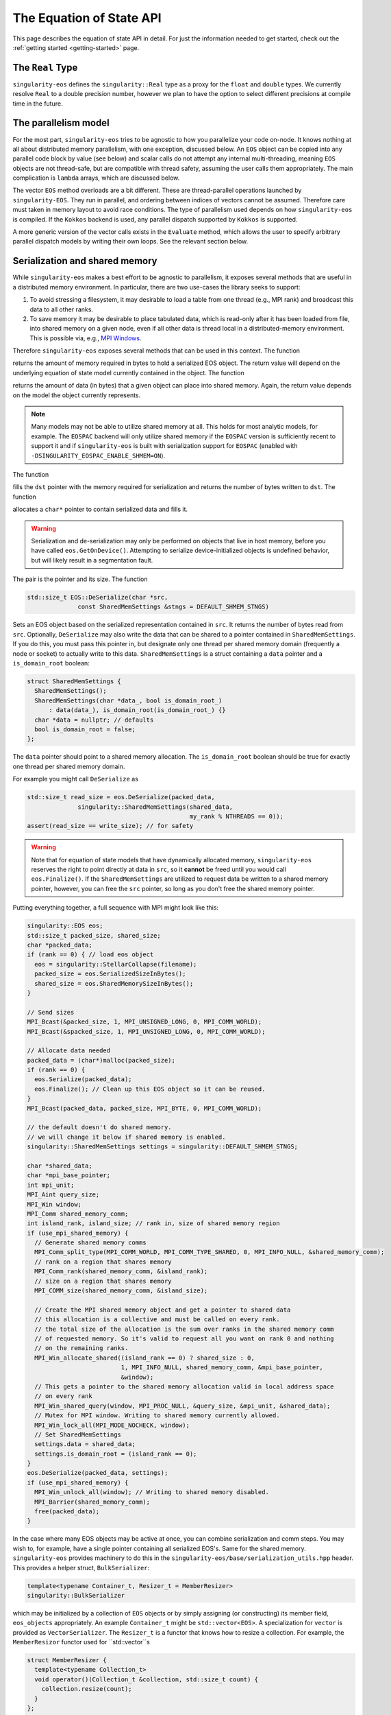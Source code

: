 .. _using-eos:

The Equation of State API
=========================

This page describes the equation of state API in detail. For just the
information needed to get started, check out the :ref:`getting started
<getting-started>` page.

The ``Real`` Type
------------------

``singularity-eos`` defines the ``singularity::Real`` type as a proxy
for the ``float`` and ``double`` types. We currently resolve ``Real``
to a double precision number, however we plan to have the option to
select different precisions at compile time in the future.

The parallelism model
----------------------

For the most part, ``singularity-eos`` tries to be agnostic to how you
parallelize your code on-node. It knows nothing at all about
distributed memory parallelism, with one exception, discussed
below. An ``EOS`` object can be copied into any parallel code block by
value (see below) and scalar calls do not attempt any internal
multi-threading, meaning ``EOS`` objects are not thread-safe, but are
compatible with thread safety, assuming the user calls them
appropriately. The main complication is ``lambda`` arrays, which are
discussed below.

The vector ``EOS`` method overloads are a bit different. These are
thread-parallel operations launched by ``singularity-EOS``. They run
in parallel, and ordering between indices of vectors cannot be
assumed. Therefore care must taken in memory layout to avoid race
conditions. The type of parallelism used depends on how
``singularity-eos`` is compiled. If the ``Kokkos`` backend is used,
any parallel dispatch supported by ``Kokkos`` is supported.

A more generic version of the vector calls exists in the ``Evaluate``
method, which allows the user to specify arbitrary parallel dispatch
models by writing their own loops. See the relevant section below.

Serialization and shared memory
--------------------------------

While ``singularity-eos`` makes a best effort to be agnostic to
parallelism, it exposes several methods that are useful in a
distributed memory environment. In particular, there are two use-cases
the library seeks to support:

#. To avoid stressing a filesystem, it may desirable to load a table from one thread (e.g., MPI rank) and broadcast this data to all other ranks.
#. To save memory it may be desirable to place tabulated data, which is read-only after it has been loaded from file, into shared memory on a given node, even if all other data is thread local in a distributed-memory environment. This is possible via, e.g., `MPI Windows`_.

Therefore ``singularity-eos`` exposes several methods that can be used
in this context. The function

.. cpp:function:: std::size_t EOS::SerializedSizeInBytes() const;

returns the amount of memory required in bytes to hold a serialized
EOS object. The return value will depend on the underlying equation of
state model currently contained in the object. The function

.. cpp:function:: std::size_t EOS::SharedMemorySizeInBytes() const;

returns the amount of data (in bytes) that a given object can place into shared memory. Again, the return value depends on the model the object currently represents.

.. note::

  Many models may not be able to utilize shared memory at all. This
  holds for most analytic models, for example. The ``EOSPAC`` backend
  will only utilize shared memory if the ``EOSPAC`` version is sufficiently recent
  to support it and if ``singularity-eos`` is built with serialization
  support for ``EOSPAC`` (enabled with
  ``-DSINGULARITY_EOSPAC_ENABLE_SHMEM=ON``).

The function

.. cpp:function:: std::size_t EOS::Serialize(char *dst);

fills the ``dst`` pointer with the memory required for serialization
and returns the number of bytes written to ``dst``. The function

.. cpp:function:: std::pair<std::size_t, char*> EOS::Serialize();

allocates a ``char*`` pointer to contain serialized data and fills
it.

.. warning::

  Serialization and de-serialization may only be performed on objects
  that live in host memory, before you have called
  ``eos.GetOnDevice()``. Attempting to serialize device-initialized
  objects is undefined behavior, but will likely result in a
  segmentation fault.

The pair is the pointer and its size. The function

.. code-block:: cpp

  std::size_t EOS::DeSerialize(char *src,
                const SharedMemSettings &stngs = DEFAULT_SHMEM_STNGS)

Sets an EOS object based on the serialized representation contained in
``src``. It returns the number of bytes read from ``src``. Optionally,
``DeSerialize`` may also write the data that can be shared to a
pointer contained in ``SharedMemSettings``. If you do this, you must
pass this pointer in, but designate only one thread per shared memory
domain (frequently a node or socket) to actually write to this
data. ``SharedMemSettings`` is a struct containing a ``data`` pointer
and a ``is_domain_root`` boolean:

.. code-block:: cpp

  struct SharedMemSettings {
    SharedMemSettings();
    SharedMemSettings(char *data_, bool is_domain_root_)
        : data(data_), is_domain_root(is_domain_root_) {}
    char *data = nullptr; // defaults
    bool is_domain_root = false;
  };

The ``data`` pointer should point to a shared memory allocation. The
``is_domain_root`` boolean should be true for exactly one thread per
shared memory domain.

For example you might call ``DeSerialize`` as

.. code-block:: cpp

  std::size_t read_size = eos.DeSerialize(packed_data,
                singularity::SharedMemSettings(shared_data,
                                               my_rank % NTHREADS == 0));
  assert(read_size == write_size); // for safety

.. warning::

  Note that for equation of state models that have dynamically
  allocated memory, ``singularity-eos`` reserves the right to point
  directly at data in ``src``, so it **cannot** be freed until you
  would call ``eos.Finalize()``. If the ``SharedMemSettings`` are
  utilized to request data be written to a shared memory pointer,
  however, you can free the ``src`` pointer, so long as you don't free
  the shared memory pointer.

Putting everything together, a full sequence with MPI might look like this:

.. code-block:: cpp

  singularity::EOS eos;
  std::size_t packed_size, shared_size;
  char *packed_data;
  if (rank == 0) { // load eos object
    eos = singularity::StellarCollapse(filename);
    packed_size = eos.SerializedSizeInBytes();
    shared_size = eos.SharedMemorySizeInBytes();
  }

  // Send sizes
  MPI_Bcast(&packed_size, 1, MPI_UNSIGNED_LONG, 0, MPI_COMM_WORLD);
  MPI_Bcast(&spacked_size, 1, MPI_UNSIGNED_LONG, 0, MPI_COMM_WORLD);

  // Allocate data needed
  packed_data = (char*)malloc(packed_size);
  if (rank == 0) {
    eos.Serialize(packed_data);
    eos.Finalize(); // Clean up this EOS object so it can be reused.
  }
  MPI_Bcast(packed_data, packed_size, MPI_BYTE, 0, MPI_COMM_WORLD);
  
  // the default doesn't do shared memory.
  // we will change it below if shared memory is enabled.
  singularity::SharedMemSettings settings = singularity::DEFAULT_SHMEM_STNGS;

  char *shared_data;
  char *mpi_base_pointer;
  int mpi_unit;
  MPI_Aint query_size;
  MPI_Win window;
  MPI_Comm shared_memory_comm;
  int island_rank, island_size; // rank in, size of shared memory region
  if (use_mpi_shared_memory) {
    // Generate shared memory comms
    MPI_Comm_split_type(MPI_COMM_WORLD, MPI_COMM_TYPE_SHARED, 0, MPI_INFO_NULL, &shared_memory_comm);
    // rank on a region that shares memory
    MPI_Comm_rank(shared_memory_comm, &island_rank);
    // size on a region that shares memory
    MPI_COMM_size(shared_memory_comm, &island_size);

    // Create the MPI shared memory object and get a pointer to shared data
    // this allocation is a collective and must be called on every rank.
    // the total size of the allocation is the sum over ranks in the shared memory comm
    // of requested memory. So it's valid to request all you want on rank 0 and nothing
    // on the remaining ranks.
    MPI_Win_allocate_shared((island_rank == 0) ? shared_size : 0,
                            1, MPI_INFO_NULL, shared_memory_comm, &mpi_base_pointer,
                            &window);
    // This gets a pointer to the shared memory allocation valid in local address space
    // on every rank
    MPI_Win_shared_query(window, MPI_PROC_NULL, &query_size, &mpi_unit, &shared_data);
    // Mutex for MPI window. Writing to shared memory currently allowed.
    MPI_Win_lock_all(MPI_MODE_NOCHECK, window);
    // Set SharedMemSettings
    settings.data = shared_data;
    settings.is_domain_root = (island_rank == 0);
  }
  eos.DeSerialize(packed_data, settings);
  if (use_mpi_shared_memory) {
    MPI_Win_unlock_all(window); // Writing to shared memory disabled.
    MPI_Barrier(shared_memory_comm);
    free(packed_data);
  }

In the case where many EOS objects may be active at once, you can
combine serialization and comm steps. You may wish to, for example,
have a single pointer containing all serialized EOS's. Same for the
shared memory. ``singularity-eos`` provides machinery to do this in
the ``singularity-eos/base/serialization_utils.hpp`` header. This
provides a helper struct, ``BulkSerializer``:

.. code-block:: cpp

  template<typename Container_t, Resizer_t = MemberResizer>
  singularity::BulkSerializer

which may be initialized by a collection of ``EOS`` objects or by
simply assigning (or constructing) its member field, ``eos_objects``
appropriately. An example ``Container_t`` might be
``std::vector<EOS>``. A specialization for ``vector`` is provided as
``VectorSerializer``. The ``Resizer_t`` is a functor that knows how to
resize a collection. For example, the ``MemberResizor`` functor used
for ``std::vector``s

.. code-block:: cpp

  struct MemberResizer {
    template<typename Collection_t>
    void operator()(Collection_t &collection, std::size_t count) {
      collection.resize(count);
    }
  };

which will work for any ``stl`` container with a ``resize`` method.

The ``BulkSerializer`` provides all the above-described serialization
functions for ``EOS`` objects: ``SerializedSizeInBytes``,
``SharedMemorySizeInBytes``, ``Serialize``, and ``DeSerialize``, but
it operates on all ``EOS`` objects contained in the container it
wraps, not just one. Example usage might look like this:

.. code-block:: cpp

  int packed_size, shared_size;
  singularity::VectorSerializer<EOS> serializer;
  if (rank == 0) { // load eos object
    // Code to initialize a bunch of EOS objects into a std::vector<EOS>
    /*
       Initialization code goes here
     */
    serializer = singularity::VectorSerializer<EOS>(eos_vec);
    packed_size = serializer.SerializedSizeInBytes();
    shared_size = serializer.SharedMemorySizeInBytes();
  }

  // Send sizes
  MPI_Bcast(&packed_size, 1, MPI_UNSIGNED_LONG, 0, MPI_COMM_WORLD);
  MPI_Bcast(&packed_size, 1, MPI_UNSIGNED_LONG, 0, MPI_COMM_WORLD);

  // Allocate data needed
  packed_data = (char*)malloc(packed_size);
  if (rank == 0) {
    serializer.Serialize(packed_data);
    serializer.Finalize(); // Clean up all EOSs owned by the serializer
  }
  MPI_Bcast(packed_data, packed_size, MPI_BYTE, 0, MPI_COMM_WORLD);
  
  singularity::SharedMemSettings settings = singularity::DEFAULT_SHMEM_STNGS;
  // same MPI declarations as above
  if (use_mpi_shared_memory) {
    // same MPI code as above including setting the settings
    settings.data = shared_data;
    settings.is_domain_root = (island_rank == 0);
  }
  singularity::VectorSerializer<EOS> deserializer;
  deserializer.DeSerialize(packed_data, settings);
  if (use_mpi_shared_memory) {
    // same MPI code as above
  }
  // extract each individual EOS and do something with it
  std::vector<EOS> eos_host_vec = deserializer.eos_objects;
  // get on device if you want
  for (auto EOS : eos_host_vec) {
    EOS eos_device = eos.GetOnDevice();
    // ...
  }

It is also possible to (with care) mix serializers... i.e., you might
serialize with a ``VectorSerializer`` and de-serialize with a
different container, as all that is required is that a container have
a ``size``, provide iterators, and be capable of being resized.

.. warning::

  Since EOSPAC is a library, DeSerialization is destructive for EOSPAC
  and may have side-effects.

.. _`MPI Windows`: https://www.mpi-forum.org/docs/mpi-4.1/mpi41-report/node311.htm

.. _variant section:

Variants
---------

The equation of state library is object oriented, and uses a kind of
type erasure called a `Variant`_. (Technically we use a backport of
this C++ feture to C++11, see: `mpark variant`_.) The salient detail
is that a variant is a kind of compile-time polymorphism.

.. _Variant: https://en.cppreference.com/w/cpp/utility/variant

.. _mpark variant: https://en.cppreference.com/w/cpp/utility/variant

The ``singularity::EOS`` class is generic and can be initialized as
any equation of state model listed in :ref:`the models section
<models>`. Unlike with standard polymorphism, you don't need to
initialize your equation of state as a pointer. Rather, just use the
assignment operator. For example:

.. code-block:: cpp

   singularity::EOS my_eos = singularity::IdealGas(gm1, Cv);

To make this machinery work, there's an underlying variatic class,
``singularity::Variant``, defined in
``singularity-eos/eos/eos_variant.hpp``. Only methods defined for the
``singularity::Variant`` class are available for the equation of state
models. Moreover, any new equation of state model must define all
methods defined in the ``singularity::Variant`` class that call the ``visit``
function, or compile errors may occur.

If you wish to extract an underlying EOS model as an independent type,
undoing the type erasure, you can do so with the ``get``
method. ``get`` is templated and type deduction is not possible. You
must specify the type of the class you're pulling out of the
variant. For example:

.. code-block:: cpp

   auto my_ideal_gas = my_eos.get<singularity::IdealGas>();

This will give you access to methods and fields which may be unique to
a class but not shared by the ``Variant``.

The EOS model also allows some host-side introspection. The method

.. cpp:function:: static std::string EosType();

returns a string representing the equation of state an ``EOS`` object
currently is. For example:

.. code-block:: cpp

  auto tpe_str = my_ideal_gas.EosType();
  // prints "IdealGas"
  std::cout << tpe_str << std::endl;

Similarly the method

.. cpp:function:: void PrintParams() const;

prints relevant parameters that the EOS object was created with, such
as the Gruneisen coefficient and specific heat for an ideal gas model.

If you would like to create your own custom variant with additional
models (or a subset of models), you may do so by using the
``eos_variant`` class. For example,

.. code-block:: cpp

  #include <singularity-eos/eos.hpp>
  using namespace singularity;
  
  using MyEOS_t = eos_variant<IdealGas, Gruneisen>;

This will create a new type, ``MyEOS_t`` which contains only the
``IdealGas`` and ``Gruneisen`` classes. (All of these live under the
``singularity`` namespace.)

Reference Semantics and ``GetOnDevice``
-----------------------------------------

Equation of state objects in ``singularity-eos`` have so-called
*reference-semantics*. This means that when a variable is copied or
assigned, the copy is *shallow*, and underlying data is not moved,
only metadata. For analytic models this is essentially irrelevant, the
only data they contain is metadata, which is copied. For tabulated
models such as ``SpinerEOS``, this matters more.

In a heterogenous environment, e.g., where both a CPU and an GPU are
available, data is allocated on the host by default. It can be copied
to device via

.. cpp:function:: void EOS::GetOnDevice()

which can be called as, e.g.,

.. code-block:: cpp

  eos.GetOnDevice();

Once data is on device, ``EOS`` objects can be trivially copied into
device kernels by value. The copy will be shallow, but the data will
be available on device. In Cuda, this may mean passing the EOS in as a
function parameter into a kernel. In a higher-level abstraction like
Kokkos, simply capture the object into a device lambda by value.

Underlying data is **not** reference-counted, and must be freed by
hand. This can be achieved via the

.. cpp:function:: void EOS::Finalize()
   
method, which can be called as, e.g.,

.. code-block:: cpp

  eos.Finalize();

Accessors and Indexers
-----------------------

Many functions in ``singularity-eos`` accept **accessors**, also
called **indexers**. An accessor is any object with a square bracket
operator. One-dimensional arrays, pointers, and
``std::vector<double>`` are all examples of what we call an
accessor. However, the value of an accessor is it doesn't have to be
an array. You can create an accessor class that wraps your preferred
memory layout, and ``singularity-eos`` will handle it
appropriately. An accessor that indexes into an array with some stride
might look like this:

.. code-block:: cpp

  struct Indexer {
    Indexer(int stride, double *array) : stride_(stride), A_(array) {}
    double &operator[](int i) {
      return A_[stride*i];
    }
    double *A_;
    int stride_;
  };

The Vector API and the ``lambda`` optional arguments all use
accessors, as discussed below.

Vector and Scalar API
----------------------

Most ``EOS`` methods have both scalar and vector overloads, where the
scalar version returns a value, and the vector version modifies an
array. By default the vector version is called from host on device (if
``singularity-eos`` was compiled for device).

The vector API is templated to accept accessors. We do note, however,
that vectorization may suffer if your underlying data structure is not
contiguous in memory.

.. _eospac_vector:

EOSPAC Vector Functions
~~~~~~~~~~~~~~~~~~~~~~~

For performance reasons EOSPAC vector calls only support contiguous memory
buffers as input and output. They also require an additional scratch buffer.

These changes are needed to allow passing buffers directly into EOSPAC, taking
advantage of EOSPAC options, and avoiding unnecessary copies.

The size of the needed scratch buffer depends on which EOS function is called
and the number of elements in the vector. Use the ``scratch_size(func_name, num_elements)``
static member function to determine the size needed for an individual function
or ``max_scratch_size(num_elements)`` to retrieve the maximum needed by any
available member function.

.. code-block:: cpp

   // std::vector<double> density = ...;
   // std::vector<double> energy = ...;
   // std::vector<double> temperature = ...;

   // determine size and allocate needed scratch buffer
   auto sz = EOSPAC::scratch_size("TemperatureFromDensityInternalEnergy", density.size());
   std::vector<double> scratch(sz / sizeof(double));

   // call EOSPAC eos vector function with scratch buffer
   eos.TemperatureFromDensityInternalEnergy(density.data(), energy.data(), temperature.data(),
                                            scratch.data(), density.size());

The Evaluate Method
~~~~~~~~~~~~~~~~~~~

A special call related to the vector calls is the ``Evaluate``
method. The ``Evaluate`` method requests the EOS object to evaluate
almost arbitrary code, but in a way where the type of the underlying
EOS object is resolved *before* this arbitrary code is evaluated. This
means the code required to resolve the type of the variant is only
executed *once* per ``Evaluate`` call. This can enable composite EOS
calls, non-standard vector calls, and vector calls with non-standard
loop structure.

The ``Evaluate`` call has the signature

.. code-block:: cpp

  template<typename Functor_t>
  PORTABLE_INLINE_FUNCTION
  void Evaluate(Functor_t f);

where a ``Functor_t`` is a class that *must* provide a ``void
operator() const`` method templated on EOS type. ``Evaluate`` is
decorated so that it may be evaluated on either host or device,
depending on desired use-case. Alternatively, you may use an anonymous
function with an `auto` argument as the input, e.g.,

.. code-block:: cpp

   // equivalent to [=], but with device markings
   eos.Evaluate(PORTABLE_LAMBDA(auto eos) { /* my code snippet */ });

.. warning::

  It can be dangerous to use functors with side-effects. Especially
  with GPUs it can produce very unintuitive behaviour. We recommend
  you only make the ``operator()`` non-const if you really know what
  you're doing. And in the anonymous function case, we recommend you
  capture by value, not reference.

To see the utlity of the ``Evaluate`` function, it's probably just
easiest to provide an example. The following code evaluates the EOS on
device and compares against a tabulated pressure. The total difference
is summed using the ``Kokkos::parallel_reduce`` functionality in the
``Kokkos`` performance portability library.

.. code-block:: cpp

  // The functor we use is defined here.
  // This class definition needs to be of appropriately global scope.
  class CheckPofRE {
   public:
    CheckPofRE(Real *P, Real *rho, Real *sie, int N) : P_(P), rho_(rho), sie_(sie), N_(N) {}
    template <typename T>
    // this is a host-only call, but if you wanted to write
    // a function that you wanted to evaluate on device
    // you could add the
    // PORTABLE_INLINE_FUNCTION
    // decorator here.
    void operator()(const T &eos) const {
      // Capturing member functions of a class in a lambda typically causes problems
      // when launching a GPU kernel.
      // Better to pull out new variables to capture before launching a kernel.
      Real *P = P_;
      Real *rho = rho_;
      Real *sie = sie_;
      // reduction target
      Real tot_diff;
      // reduction op
      Kokkos::parallel_reduce(
          "MyCheckPofRE", N_,
          KOKKOS_LAMBDA(const int i, Real &diff) {
            diff += std::abs(P[i] - eos.PressureFromDensityInternalEnergy(rho[i], sie[i]));
          },
          tot_diff);
      std::cout << "Total difference = " << tot_diff << std::endl;
    }
  
   private:
    int N_;
    Real *P_;
    Real *rho_;
    Real *sie_;
  };

  // Here we construct our functor
  // it is assumed the pointers to device memory P, rho, sie, are defined elsewhere.
  CheckPofRE my_op(P, rho, sie, N);

  // Here we call the evaluate function
  eos.Evaluate(my_op);

  // The above two lines could have been called "in-one" with:
  // eos.Evaluate(CheckPofRE(P, rho, sie, N));

Alternatively, you could eliminate the functor and use an anonymous
function with:

.. code-block:: cpp

  eos.Evaluate([=](auto eos) {
    Real tot_diff;
    Kokkos::parallel_reduce(
        "MyCheckPofRE", N_,
        KOKKOS_LAMBDA(const int i, Real &diff) {
          diff += std::abs(P[i] - eos.PressureFromDensityInternalEnergy(rho[i], sie[i]));
        },
        tot_diff);
    std::cout << "Total difference = " << tot_diff << std::endl;
  });

This is not functionality that would be available with the standard
vector calls provided by ``singularity-eos``, at least not without
chaining multiple parallel dispatch calls. Here we can do it in a
single call.

Lambdas and Optional Parameters
--------------------------------

Most methods for ``EOS`` objects accept an optional ``lambda``
parameter, which is an accessor as discussed above. ``lambda[i]``
should return a real number unless ``lambda==nullptr``. Unless
specified in :ref:`the models section <models>`, this parameter does
nothing, and the default type is ``Real*`` with a default value of
``nullptr``

However, some models require or benefit from additional
information. For example models with internal root finds can leverage
initial guesses and models with composition mixing parameters may need
additional input to return a meaningful state.

``EOS`` models are introspective and can provide the desired/required
size of the lambda array with:

.. cpp:function:: int EOS::nlambda()

which is the desired size of the ``lambda`` array per scalar call. For
vector calls, there should be one such accessor per grid point. A
vector accessor for ``lambda`` should return an accessor at each
index. A trivial example of such an indexer for ``lambda`` might be
the null indexer:

.. code-block:: cpp

  class NullIndexer {
    Real *operator[](int i) { return nullptr; }
  };

As a general rule, to avoid race conditions, you will want at least
one ``lambda`` array (or subview of a larger memory allocation) per
thread. You may want one array per point you are evaluating
on. Ideally these arrays are persistent between ``EOS`` calls, to
minimize latency due to ``malloc`` and ``free``. Several models, such
as ``SpinerEOS`` also use the persistency of these arrays to cache
useful quantities for a performance boost.

EOS Modifiers
--------------

``EOS`` models can be *modified* by templated classes we call
*modifiers*. A modifier has exactly the same API as an ``EOS``, but
provides some internal transformation on inputs and outputs. For
example the ``ShiftedEOS`` modifier changes the reference energy of a
given EOS model by shifting all energies up or down. Modifiers can be
used to, for example, production-harden a model. Only certain
combinations of ``EOS`` and ``modifier`` are permitted by the defualt
``Variant``. For example, only ``IdealGas``, ``SpinerEOS``, and
``StellarCollapse`` support the ``RelativisticEOS`` and ``UnitSystem``
modifiers. All models support the ``ShiftedEOS`` and ``ScaledEOS``
modifiers. However, note that modifiers do not commute, and only one
order is supported. The ordering, inside-out, is ``UnitSystem`` or
``RelativisticEOS``, then ``ScaledEOS``, then ``ShiftedEOS``.

A modified equation of state can be built up iteratively. To check if
the equation of state currently stored in the variant can modified,
you may call

.. code-block:: cpp

  bool ModifiedInVariant<Mod>() const;

where ``Mod`` is the type of the modifier you want to apply, for
example ``ShiftedEOS``. If this function returns true, then you can
apply a modifier with the function

.. code-block:: cpp

  Variant Modify<Mod>(Args &&..args) const;

where again ``Mod`` is the modifier you wish to apply, and ``args``
are the arguments to the constructor for that modifier, e.g., the
shift. For example, one might build up a shifted or scaled eos with a
code block like this:

.. code-block:: cpp

  using namespace singularity;
  EOS eos = IdealGas(gm1, cv);
  if (do_shift) {
    eos = eos.template Modify<ShiftedEOS>(shift);
  }
  if (do_scale) {
    eos = eos.template Modify<ScaledEOS>(scale);
  }

Relevant to the broad ``singularity-eos`` API, EOS models provide
introspection. To check if an EOS is modified, call

.. cpp:function:: bool IsModified() const;

This will return ``true`` for a modified model and ``false``
otherwise. Modifiers can also be undone. To get a completely
unmodified EOS model, call

.. cpp:function:: auto GetUnmodifiedObject();

The return value here will be either the type of the ``EOS`` variant
type or the unmodified model (for example ``IdealGas``), depending
on whether this method was callled within a variant or on a standalone
model outside a variant.

If you have chained modifiers, e.g.,
``ShifedEOS<ScaledEOS<IdealGas>``, you can undo only one of the
modifiers with the

.. cpp:function:: auto UnmodifyOnce();

method, which has the same return type pattern as above, but only
undoes one level of modification.

For more details on modifiers, see the :ref:`modifiers<modifiers>`
section. If you need a combination of modifiers not supported by
default, we recommend building a custom variant as described above.

Preferred Inputs
-----------------

Some equations of state, such as those built on tabulated data, are
most performant when quantities, e.g., pressure, are requested in
terms of density and temperature. Others may be most performant for
density and specific internal energy.

Most fluid codes work in terms of density and energy. However, for a
model that prefers density and temperature inputs, it may be better
compute temperature first, then compute other quantities given density
and temperature, rather than computing everything from density and
energy.

``singularity-eos`` offers some introspection to enable users to
determine what the right sequence of calls to make is:

.. cpp:function:: static constexpr unsigned long PreferredInput();

The return value is a bit field, represented as a number, where each
nonzero bit in the field represents some thermodynamic quantity like
density or temperature. You can check whether or not an eos prefers
energy or temperature as an input via code like this:

.. code-block:: cpp

  using namespace singularity;
  auto preferred_input = my_eos.PreferredInput();
  bool en_preferred = preferred_input & thermalqs::specific_internal_energy;
  bool temp_preferred = preferred_input & thermalqs::temperature;

Here the bitwise and operator masks out a specific flag, allowing one
to check whether or not the bitfield contains that flag.

The available flags in the ``singulartiy::thermalqs`` namespace are
currently:
* ``thermalqs::none``
* ``thermalqs::density``
* ``thermalqs::specific_internal_energy``
* ``thermalqs::pressure``
* ``thermalqs::temperature``
* ``thermalqs::specific_heat``
* ``thermalqs::bulk_modulus``
* ``thermalqs::do_lambda``
* ``thermalqs::all_values``

however, most EOS models only specify that they prefer density and
temperature or density and specific internal energy.

.. note::

   The ``thermalqs::do_lambda`` flag is a bit special. It specifies that
   eos-specific operations are to be performed on the additional
   quantities passed in through the ``lambda`` variable.

.. _eos builder section:

EOS Builder
------------

The iterative construction of modifiers described above and in the
:ref:`modifiers<modifiers>` section is object oriented. For
convenience, we also provide a procedural, dispatch-based approach in
the ``EOSBuilder`` namespace and header. The key function is

.. code-block:: cpp

  template <template <class> typename Mod, typename... Ts, typename... Args>
  singularity::Variant<Ts...> Modify(const Variant<Ts...> &eos, Args &&...args);

where ``Mod`` is an EOS modifier, ``Variant`` is either your
user-defined custom EOS variant type, or the pre-defined ``EOS`` type,
the ``eos`` object is an EOS you'd like to modify (stored as a
variant), and ``args`` are the additional arguments to the constructor
of ``Mod`` beyond the object to modify. For example, initializing an
``IdealGas`` equation of state that is optionally shifted and scaled
might look something like this:

.. code-block:: cpp

  using namespace singularity;
  EOS eos = IdealGas(gm1, cv);
  if (do_shift) {
    eos = EOSBuilder::Modify<ShiftedEOS>(eos, shift);
  }
  if (do_scale) {
    eos = EOSBuilder::Modify<ScaledEOS>(eos, scale);
  }

.. _eos methods reference section:

CheckParams
------------

You may check whether or not an equation of state object is
constructed self-consistently and ready for use by calling

.. cpp:function:: void CheckParams() const;

which raise an error and/or print an equation of state specific error
message if something has gone wrong. Most EOS constructors and ways of
building an EOS call ``CheckParams`` by default.

Equation of State Methods Reference
------------------------------------

Below the scalar functions are listed. In general, a vector version of
each of these functions exists, which returns void and takes indexers
of each input followed by each output. All of these functions are
available on both host and device (if compiled for a system with a
discrete accelerator).

Functions are named descriptively, and therefore the method names
should be self explanatory. Unless specified, all units are in
cgs. Unless specified, all functions work on device, if the code is
compiled appropriately. The exceptions are constructors,
``GetOnDevice``, and ``Finalize``, all of which are host-only.

.. code-block:: cpp

   template <typename Indexer_t = Real*>
   Real TemperatureFromDensityInternalEnergy(const Real rho, const Real sie,
                                             Indexer_t &&lambda = nullptr) const;

Returns temperature in Kelvin. Inputs are density in :math:`g/cm^3`
and specific internal energy in :math:`erg/g`. The vector equivalent
of this function is

.. code-block:: cpp

  template <typename RealIndexer, typename ConstRealIndexer, typename LambdaIndexer>
  inline void
  TemperatureFromDensityInternalEnergy(ConstRealIndexer &&rhos, ConstRealIndexer &&sies,
                                       RealIndexer &&temperatures, const int num,
                                       LambdaIndexer &&lambdas) const;

where ``rhos`` and ``sies`` are input arrays and ``temperatures`` is
an output array. ``num`` is the size of those arrays and ``lambdas``
is an optional array of ``lambda`` arrays. In general, every scalar
function that returns a real number given a thermodynamic state has a
vector function with analogous signature. The optional ``lambda``
parameter is always last in the function signature. As they are all
almost exactly analogous to their scalar counterparts, we will mostly
not list the vector functions here.

.. code-block:: cpp

   template <typename Indexer_t = Real*>
   Real InternalEnergyFromDensityTemperature(const Real rho, const Real temperature,
                                             Indexer_t &&lambda = nullptr) const;

returns specific internal energy in :math:`erg/g` given a density in
:math:`g/cm^3` and a temperature in Kelvin.

.. code-block:: cpp

   template <typename Indexer_t = Real*>
   Real PressureFromDensityTemperature(const Real rho, const Real temperature,
                                       Indexer_t &&lambda = nullptr) const;

returns pressure in Barye given density in :math:`g/cm^3` and temperature in Kelvin.

.. code-block:: cpp

   template <typename Indexer_t = Real*>
   Real PressureFromDensityInternalEnergy(const Real rho, const Real temperature,
                                          Indexer_t &&lambda = nullptr) const;

returns pressure in Barye given density in :math:`g/cm^3` and specific
internal energy in :math:`erg/g`.

.. code-block:: cpp

   template <typename Indexer_t = Real*>
   Real SpecificHeatFromDensityTemperature(const Real rho, const Real temperature,
                                           Indexer_t &&lambda = nullptr) const;

returns specific heat capacity at constant volume, in units of
:math:`erg/(g K)` in terms of density in :math:`g/cm^3` and
temperature in Kelvin.

.. code-block:: cpp

   template <typename Indexer_t = Real*>
   Real SpecificHeatFromDensityInternalEnergy(const Real rho, const Real sie,
                                              Indexer_t &&lambda = nullptr) const;

returns specific heat capacity at constant volume, in units of
:math:`erg/(g K)` in terms of density in :math:`g/cm^3` and specific
internal energy in :math:`erg/g`.

.. code-block:: cpp

   template <typename Indexer_t = Real*>
   Real BulkModulusFromDensityTemperature(const Real rho, const Real temperature,
                                          Indexer_t &&lambda = nullptr) const;

returns the the bulk modulus

.. math::

  B_s = \rho (\partial P/\partial \rho)_s

in units of :math:`g cm^2/s^2` given density in :math:`g/cm^3` and
temperature in Kelvin. For most material models, the square of the
sound speed is given by

.. math::

   c_s^2 = \frac{B_S}{\rho}

Note that for relativistic models,

.. math::

   c_s^2 = \frac{B_S}{w}

where :math:`w = \rho h` for specific entalpy :math:`h` is the
enthalpy by volume. The sound speed may also differ for, e.g., porous
models, where the pressure is less directly correlated with the
density.

.. code-block:: cpp

   template <typename Indexer_t = Real*>
   Real BulkModulusFromDensityInternalEnergy(const Real rho, const Real sie,
                                             Indexer_t &&lambda = nullptr) const;

returns the bulk modulus in units of :math:`g cm^2/s^2` given density
in :math:`g/cm^3` and specific internal energy in :math:`erg/g`.

.. code-block:: cpp

   template <typename Indexer_t = Real*>
   Real GruneisenParamFromDensityTemperature(const Real rho, const Real temperature,
                                             Indexer_t &&lambda = nullptr) const;

returns the unitless Gruneisen parameter

.. math::

  \Gamma = \frac{1}{\rho}\left(\frac{\partial P}{\partial \varepsilon}\right)_\rho

given density in :math:`g/cm^3` and temperature in Kelvin.

.. code-block:: cpp

   template <typename Indexer_t = Real*>
   Real GruneisenParamFromDensityInternalEnergy(const Real rho, const Real sie,
                                                Indexer_t &&lambda = nullptr) const;

returns the unitless Gruneisen parameter given density in
:math:`g/cm^3` and specific internal energy in :math:`erg/g`.

The function

.. code-block:: cpp

   template <typename Indexer_t = Real*>
   void ValuesAtReferenceState(Real &rho, Real &temp, Real &sie, Real &press,
                               Real &cv, Real &bmod, Real &dpde, Real &dvdt,
                               Indexer_t &&lambda = nullptr) const;

fills the density, temperature, specific internal energy, pressure,
and thermodynamic derivatives a specifically chosen characteristic
"reference" state. For terrestrial equations of state, this reference
state is probably close to standard density and pressure. For
astrophysical models, it will be chosen to be close to a
representative energy and density scale.

The function

.. code-block:: cpp

   template <typename Indexer_t = Real*>
   void FillEos(Real &rho, Real &temp, Real &energy,
                Real &press, Real &cv, Real &bmod,
                const unsigned long output,
                Indexer_t &&lambda = nullptr) const;

is a a bit of a special case. ``output`` is a bitfield represented as
an unsigned 64 bit number. Quantities such ``pressure`` and
``specific_internal_energy`` can be represented in the ``output``
field by flipping the appropriate bits. There is one bit per
quantity. ``FillEos`` sets all parameters (passed in by reference)
requested in the ``output`` field utilizing all paramters not
requested in the ``output`` flag, which are assumed to be input.

The ``output`` variable uses the same ``thermalqs`` flags as the
``PreferredInput`` method. If an insufficient number of variables are
passed in as input, or if the input is not a combination supported by
a given model, the function is expected to raise an error. The exact
combinations of inputs and ouptuts supported is model
dependent. However, the user will always be able to use density and
temperature or internal energy as inputs and get all other
quantities as outputs.

Methods Used for Mixed Cell Closures
--------------------------------------

Several methods were developed in support of mixed cell closures. In particular:

.. cpp:function:: Real MinimumDensity() const;

and 

.. cpp:function:: Real MinimumTemperature() const;

provide bounds for valid inputs into a table, which can be used by a
root finder to meaningful bound the root search. Similarly,

.. cpp:function:: Real RhoPmin(const Real temp) const;

returns the density at which pressure is minimized for a given
temperature. This is again useful for root finds.
